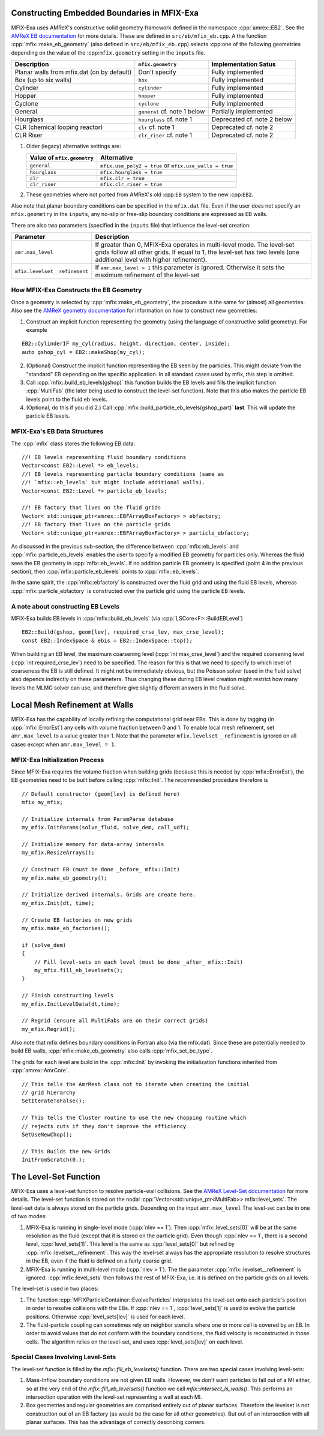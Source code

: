 .. role:: cpp(code)
   :language: c++

.. role:: fortran(code)
   :language: fortran


.. _sec:EB-basics:


Constructing Embedded Boundaries in MFIX-Exa
============================================

MFIX-Exa uses AMReX's constructive solid geometry framework defined in the namespace
:cpp:`amrex::EB2`. See the `AMReX EB documentation`_ for more details. These are
defined in ``src/eb/mfix_eb.cpp``. A the function :cpp:`mfix::make_eb_geometry`
(also defined in ``src/eb/mfix_eb.cpp``) selects :cpp:one of the following
geometries depending on the value of the :cpp:``mfix.geometry`` setting in the
``inputs`` file.

+------------------------------+----------------------+-------------------------+
|   Description                |  ``mfix.geometry``   |   Implementation Satus  |
+==============================+======================+=========================+
| Planar walls from mfix.dat   | Don't specify        | Fully implemented       |
| (on by default)              |                      |                         |
+------------------------------+----------------------+-------------------------+
| Box (up to six walls)        | ``box``              | Fully implemented       |
+------------------------------+----------------------+-------------------------+
| Cylinder                     | ``cylinder``         | Fully implemented       |
+------------------------------+----------------------+-------------------------+
| Hopper                       | ``hopper``           | Fully implemented       |
+------------------------------+----------------------+-------------------------+
| Cyclone                      | ``cyclone``          | Fully implemented       |
+------------------------------+----------------------+-------------------------+
| General                      | ``general``          | Partially implemented   |
|                              | cf. note 1 below     |                         |
+------------------------------+----------------------+-------------------------+
| Hourglass                    | ``hourglass``        | Deprecated              |
|                              | cf. note 1           | cf. note 2 below        |
+------------------------------+----------------------+-------------------------+
| CLR (chemical looping        | ``clr``              | Deprecated              |
| reactor)                     | cf. note 1           | cf. note 2              |
+------------------------------+----------------------+-------------------------+
| CLR Riser                    | ``clr_riser``        | Deprecated              |
|                              | cf. note 1           | cf. note 2              |
+------------------------------+----------------------+-------------------------+

1. Older (legacy) alternative settings are:

   +-----------------------------+-------------------------------+
   | Value of  ``mfix.geometry`` |  Alternative                  |
   +=============================+===============================+
   | ``general``                 | ``mfix.use_poly2 = true``     |
   |                             | or ``mfix.use_walls = true``  |
   +-----------------------------+-------------------------------+
   | ``hourglass``               | ``mfix.hourglass = true``     |
   +-----------------------------+-------------------------------+
   | ``clr``                     | ``mfix.clr = true``           |
   +-----------------------------+-------------------------------+
   | ``clr_riser``               | ``mfix.clr_riser = true``     |
   +-----------------------------+-------------------------------+

2. These geometries where not ported from AMReX's old :cpp:``EB`` system to the
   new :cpp:``EB2``.

Also note that planar boundary conditions can be specified in the ``mfix.dat``
file. Even if the user does not specify an ``mfix.geometry`` in the ``inputs``,
any no-slip or free-slip boundary conditions are expressed as EB walls.

There are also two parameters (specified in the ``inputs`` file) that influence
the level-set creation:

+-------------------------------+------------------------------------------------+
|  Parameter                    |  Description                                   |
+===============================+================================================+
| ``amr.max_level``             | If greater than 0, MFIX-Exa operates in        |
|                               | multi-level mode. The level-set grids follow   |
|                               | all other grids. If equal to 1, the level-set  |
|                               | has two levels (one additional level with      |
|                               | higher refinement).                            |
+-------------------------------+------------------------------------------------+
| ``mfix.levelset__refinement`` | If ``amr.max_level > 1`` this parameter is     |
|                               | ignored. Otherwise it sets the maximum         |
|                               | refinement of the level-set                    |
+-------------------------------+------------------------------------------------+


How MFIX-Exa Constructs the EB Geometry
---------------------------------------

Once a geometry is selected by :cpp:`mfix::make_eb_geometry`, the procedure is
the same for (almost) all geometries. Also see the `AMReX geometry
documentation`_ for information on how to construct new geometries:

1. Construct an implicit function representing the geometry (using the language
   of constructive solid geometry). For example

.. highlight:: c++

::

   EB2::CylinderIF my_cyl(radius, height, direction, center, inside);
   auto gshop_cyl = EB2::makeShop(my_cyl);

2. (Optional) Construct the implicit function representing the EB seen by the
   particles. This might deviate from the "standard" EB depending on the
   specific application. In all standard cases used by mfix, this step is
   omitted.

3. Call :cpp:`mfix::build_eb_levels(gshop)` this function builds the EB levels
   and fills the implicit function :cpp:`MultiFab` (the later being used to
   construct the level-set function). Note that this also makes the particle EB
   levels point to the fluid eb levels.

4. (Optional, do this if you did 2.) Call
   :cpp:`mfix::build_particle_eb_levels(gshop_part)` **last**. This will update
   the particle EB levels.


MFIX-Exa's EB Data Structures
-----------------------------

The :cpp:`mfix` class stores the following EB data:

.. highlight:: c++

::

   //! EB levels representing fluid boundary conditions
   Vector<const EB2::Level *> eb_levels;
   //! EB levels representing particle boundary conditions (same as
   //! `mfix::eb_levels` but might include additional walls).
   Vector<const EB2::Level *> particle_eb_levels;

   //! EB factory that lives on the fluid grids
   Vector< std::unique_ptr<amrex::EBFArrayBoxFactory> > ebfactory;
   //! EB factory that lives on the particle grids
   Vector< std::unique_ptr<amrex::EBFArrayBoxFactory> > particle_ebfactory;

As discussed in the previous sub-section, the difference between
:cpp:`mfix::eb_levels` and :cpp:`mfix::particle_eb_levels` enables the user to
specify a modified EB geometry for particles only. Whereas the fluid sees the EB
geometry in :cpp:`mfix::eb_levels`. If no addition particle EB geometry is
specified (point 4 in the previous section), then
:cpp:`mfix::particle_eb_levels` points to :cpp:`mfix::eb_levels`.

In the same spirit, the :cpp:`mfix::ebfactory` is constructed over the fluid
grid and using the fluid EB levels, whereas :cpp:`mfix::particle_ebfactory` is
constructed over the particle grid using the particle EB levels.


A note about constructing EB Levels
-----------------------------------

MFIX-Exa builds EB levels in :cpp:`mfix::build_eb_levels` (via
:cpp:`LSCore<F>::BuildEBLevel`)

.. highlight:: c++

::

   EB2::Build(gshop, geom[lev], required_crse_lev, max_crse_level);
   const EB2::IndexSpace & ebis = EB2::IndexSpace::top();


When building an EB level, the maximum coarsening level (:cpp:`int
max_crse_level`) and the required coarsening level (:cpp:`int
required_crse_lev`) need to be specified. The reason for this is that we need to
specify to which level of coarseness the EB is still defined. It might not be
immediately obvious, but the Poisson solver (used in the fluid solve) also
depends indirectly on these parameters. Thus changing these during EB level
creation might restrict how many levels the MLMG solver can use, and therefore
give slightly different answers in the fluid solve.



Local Mesh Refinement at Walls
==============================

MFIX-Exa has the capability of locally refining the computational grid near EBs.
This is done by tagging (in :cpp:`mfix::ErrorEst`) any cells with volume
fraction between 0 and 1. To enable local mesh refinement, set ``amr.max_level``
to a value greater than 1. Note that the parameter ``mfix.levelset__refinement``
is ignored on all cases except when ``amr.max_level = 1``.


MFIX-Exa Initialization Process
-------------------------------

Since MFIX-Exa requires the volume fraction when building grids (because this is
needed by :cpp:`mfix::ErrorEst`), the EB geometries need to be built before
calling :cpp:`mfix::Init`. The recommended procedure therefore is

.. highlight:: c++

::

   // Default constructor (geom[lev] is defined here)
   mfix my_mfix;

   // Initialize internals from ParamParse database
   my_mfix.InitParams(solve_fluid, solve_dem, call_udf);

   // Initialize memory for data-array internals
   my_mfix.ResizeArrays();

   // Construct EB (must be done _before_ mfix::Init)
   my_mfix.make_eb_geometry();

   // Initialize derived internals. Grids are create here.
   my_mfix.Init(dt, time);

   // Create EB factories on new grids
   my_mfix.make_eb_factories();

   if (solve_dem)
   {
       // Fill level-sets on each level (must be done _after_ mfix::Init)
       my_mfix.fill_eb_levelsets();
   }

   // Finish constructing levels
   my_mfix.InitLevelData(dt,time);

   // Regrid (ensure all MultiFabs are on their correct grids)
   my_mfix.Regrid();


Also note that mfix defines boundary conditions in Fortran also (via the
mfix.dat). Since these are potentially needed to build EB walls,
:cpp:`mfix::make_eb_geometry` also calls :cpp:`mfix_set_bc_type`.

The grids for each level are build in the :cpp:`mfix::Init` by invoking the
initialization functions inherited from :cpp:`amrex::AmrCore`.

.. highlight:: c++

::

   // This tells the AmrMesh class not to iterate when creating the initial
   // grid hierarchy
   SetIterateToFalse();

   // This tells the Cluster routine to use the new chopping routine which
   // rejects cuts if they don't improve the efficiency
   SetUseNewChop();

   // This Builds the new Grids
   InitFromScratch(0.);



The Level-Set Function
======================

MFIX-Exa uses a level-set function to resolve particle-wall collisions. See the
`AMReX Level-Set documentation`_ for more details. The level-set function is
stored on the nodal :cpp:`Vector<std::unique_ptr<MultiFab>> mfix::level_sets`.
The level-set data is always stored on the particle grids. Depending on the
input ``amr.max_level`` The level-set can be in one of two modes:

1. MFIX-Exa is running in single-level mode (:cpp:`nlev == 1`). Then
   :cpp:`mfix::level_sets[0]` will be at the same resolution as the fluid
   (except that it is stored on the particle grid). Even though :cpp:`nlev == 1`,
   there is a second level, :cpp:`level_sets[1]`. This level is the same as
   :cpp:`level_sets[0]` but refined by :cpp:`mfix::levelset__refinement`. This
   way the level-set always has the appropriate resolution to resolve structures
   in the EB, even if the fluid is defined on a fairly coarse grid.

2. MFIX-Exa is running in multi-level mode (:cpp:`nlev > 1`). The the parameter
   :cpp:`mfix::levelset__refinement` is ignored. :cpp:`mfix::level_sets` then
   follows the rest of MFIX-Exa, i.e. it is defined on the particle grids on all
   levels.

The level-set is used in two places:

1. The function :cpp:`MFIXParticleContainer::EvolveParticles` interpolates the
   level-set onto each particle's position in order to resolve collisions with
   the EBs. If :cpp:`nlev == 1`, :cpp:`level_sets[1]` is used to evolve the
   particle positions. Otherwise :cpp:`level_sets[lev]` is used for each level.

2. The fluid-particle coupling can sometimes rely on neighbor stencils where one
   or more cell is covered by an EB. In order to avoid values that do not
   conform with the boundary conditions, the fluid velocity is reconstructed in
   those cells. The algorithm relies on the level-set, and uses
   :cpp:`level_sets[lev]` on each level.


Special Cases Involving Level-Sets
----------------------------------

The level-set function is filled by the `mfix::fill_eb_levelsets()` function.
There are two special cases involving level-sets:

1. Mass-Inflow boundary conditions are not given EB walls. However, we don't
   want particles to fall out of a MI either, so at the very end of the
   `mfix::fill_eb_levelsets()` function we call `mfix::intersect_ls_walls()`.
   This performs an intersection operation with the level-set representing a
   wall at each MI.

2. Box geometries and regular geometries are comprised entirely out of planar
   surfaces. Therefore the levelset is not construction out of an EB factory (as
   would be the case for all other geometries). But out of an intersection with
   all planar surfaces. This has the advantage of correctly describing corners.

.. _AMReX EB documentation: https://amrex-codes.github.io/amrex/docs_html/EB_Chapter.html
.. _AMReX Level-Set documentation: https://amrex-codes.github.io/amrex/docs_html/EB.html#level-sets
.. _AMReX geometry documentation: https://amrex-codes.github.io/amrex/docs_html/EB.html#initializing-the-geometric-database
